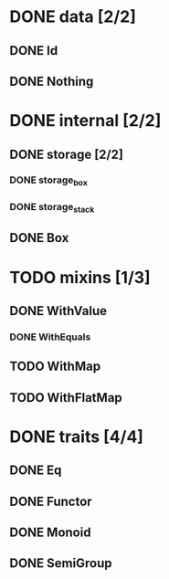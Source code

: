 * DONE data [2/2]
** DONE Id
** DONE Nothing
* DONE internal [2/2]
** DONE storage [2/2]
*** DONE storage_box
*** DONE storage_stack
** DONE Box
* TODO mixins [1/3]
** DONE WithValue
*** DONE WithEquals
** TODO WithMap
** TODO WithFlatMap
* DONE traits [4/4]
** DONE Eq
** DONE Functor
** DONE Monoid
** DONE SemiGroup
